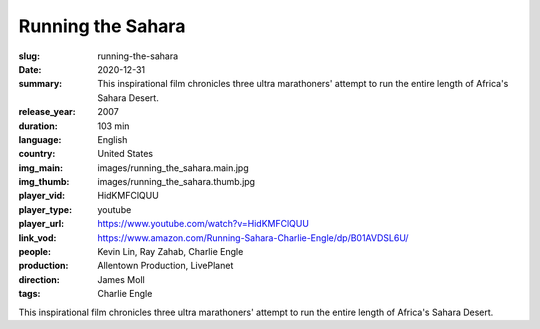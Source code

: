 Running the Sahara
##################

:slug: running-the-sahara
:date: 2020-12-31
:summary: This inspirational film chronicles three ultra marathoners' attempt to run the entire length of Africa's Sahara Desert.
:release_year: 2007
:duration: 103 min
:language: English
:country: United States
:img_main: images/running_the_sahara.main.jpg
:img_thumb: images/running_the_sahara.thumb.jpg
:player_vid: HidKMFClQUU
:player_type: youtube
:player_url: https://www.youtube.com/watch?v=HidKMFClQUU
:link_vod: https://www.amazon.com/Running-Sahara-Charlie-Engle/dp/B01AVDSL6U/
:people: Kevin Lin, Ray Zahab, Charlie Engle
:production: Allentown Production, LivePlanet
:direction: James Moll
:tags: Charlie Engle

This inspirational film chronicles three ultra marathoners' attempt to run the entire length of Africa's Sahara Desert.
